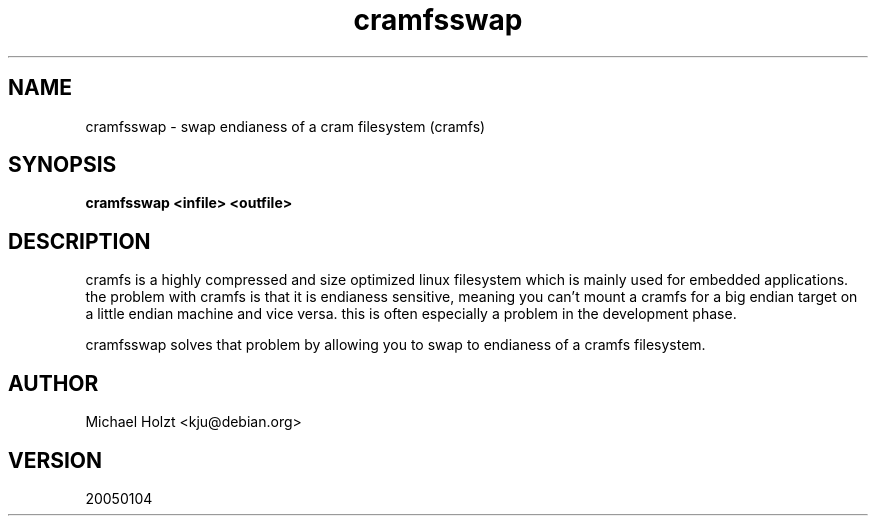 .TH cramfsswap 1 "4 Jan 2005" Linux "User Manuals"
.SH NAME
cramfsswap \- swap endianess of a cram filesystem (cramfs)
.SH SYNOPSIS
.B cramfsswap <infile> <outfile>
.SH DESCRIPTION
cramfs is a highly compressed and size optimized linux filesystem which is
mainly used for embedded applications. the problem with cramfs is that it
is endianess sensitive, meaning you can't mount a cramfs for a big endian
target on a little endian machine and vice versa. this is often especially 
a problem in the development phase.

cramfsswap solves that problem by allowing you to swap to endianess of a
cramfs filesystem.
.SH AUTHOR
Michael Holzt <kju@debian.org>
.SH VERSION
20050104
